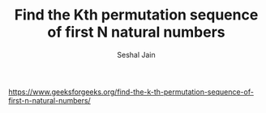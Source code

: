 #+TITLE: Find the Kth permutation sequence of first N natural numbers
#+AUTHOR: Seshal Jain
#+TAGS[]: backtracking
https://www.geeksforgeeks.org/find-the-k-th-permutation-sequence-of-first-n-natural-numbers/
